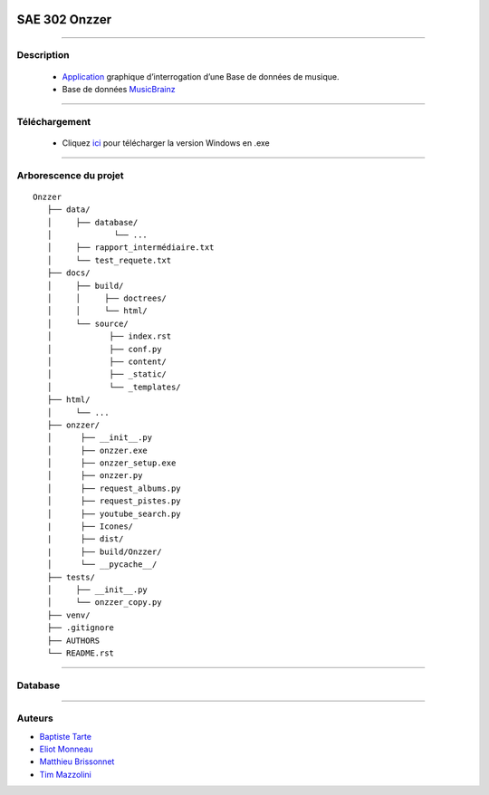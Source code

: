 .. image:: https://github.com/Azertim17/Onzzer/blob/main/Onzzer/Icones/logo_long.png?raw=true
      :align: center

=========================================
SAE 302 Onzzer
=========================================


####

Description
===========

   - Application__ graphique d’interrogation d’une Base de données de musique.
   - Base de données MusicBrainz__ 
   
   __ https://updago.univ-poitiers.fr/pluginfile.php/4706186/mod_resource/content/1/build/index.html
   __ https://musicbrainz.org/doc/MusicBrainz_API
    
    
####

Téléchargement
==============

   - Cliquez ici__ pour télécharger la version Windows en .exe
   __ https://github.com/Azertim17/Onzzer/raw/main/Onzzer/Onzzer_setup.exe


####

Arborescence du projet
======================
::

   Onzzer
      ├── data/
      │     ├── database/
      │             └── ...
      │     ├── rapport_intermédiaire.txt
      │     └── test_requete.txt
      ├── docs/
      │     ├── build/
      │     │     ├── doctrees/     
      │     │     └── html/
      │     └── source/
      │            ├── index.rst
      │            ├── conf.py
      │            ├── content/
      │            ├── _static/
      │            └── _templates/
      ├── html/
      │     └── ...
      ├── onzzer/
      │      ├── __init__.py
      │      ├── onzzer.exe
      │      ├── onzzer_setup.exe
      │      ├── onzzer.py
      │      ├── request_albums.py
      │      ├── request_pistes.py
      │      ├── youtube_search.py
      |      ├── Icones/
      |      ├── dist/
      |      ├── build/Onzzer/
      │      └── __pycache__/
      ├── tests/
      │     ├── __init__.py
      │     └── onzzer_copy.py
      ├── venv/
      ├── .gitignore
      ├── AUTHORS
      └── README.rst
      
####

Database
======================      
      
.. image:: https://wiki.musicbrainz.org/images/5/52/ngs.png
      :align: center
      
####

Auteurs
======================

- Baptiste__ Tarte__
- Eliot__ Monneau__
- Matthieu__ Brissonnet__
- Tim__ Mazzolini__


__ https://github.com/baptistert
__ https://github.com/baptistert
__ https://github.com/Eliot8767
__ https://github.com/Eliot8767
__ https://github.com/mattbriss
__ https://github.com/mattbriss
__ https://github.com/Azertim17
__ https://github.com/Azertim17
